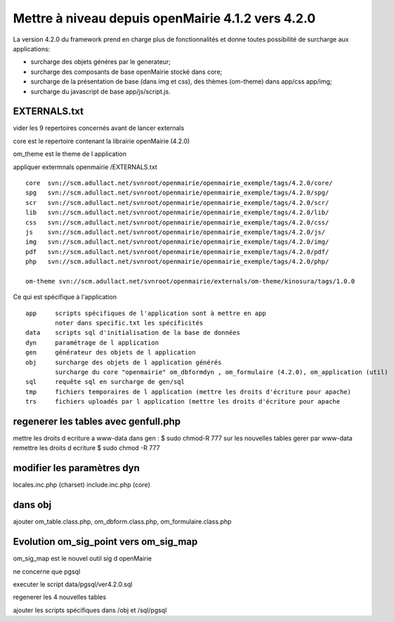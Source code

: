 ==================================================
Mettre à niveau depuis openMairie 4.1.2 vers 4.2.0
==================================================

La version 4.2.0 du framework prend en charge plus de fonctionnalités et donne
toutes possibilité de surcharge aux applications:

- surcharge des objets généres par le generateur;
- surcharge des composants de base openMairie stocké dans core;
- surcharge de la présentation de base (dans img et css), des thèmes (om-theme)
  dans app/css app/img;
- surcharge du javascript de base app/js/script.js.

EXTERNALS.txt
=============

vider les 9 repertoires concernés avant de lancer externals

core est le repertoire contenant la librairie openMairie (4.2.0)

om_theme est le theme de l application

appliquer extermnals openmairie /EXTERNALS.txt ::

    core  svn://scm.adullact.net/svnroot/openmairie/openmairie_exemple/tags/4.2.0/core/
    spg   svn://scm.adullact.net/svnroot/openmairie/openmairie_exemple/tags/4.2.0/spg/
    scr   svn://scm.adullact.net/svnroot/openmairie/openmairie_exemple/tags/4.2.0/scr/
    lib   svn://scm.adullact.net/svnroot/openmairie/openmairie_exemple/tags/4.2.0/lib/
    css   svn://scm.adullact.net/svnroot/openmairie/openmairie_exemple/tags/4.2.0/css/
    js    svn://scm.adullact.net/svnroot/openmairie/openmairie_exemple/tags/4.2.0/js/
    img   svn://scm.adullact.net/svnroot/openmairie/openmairie_exemple/tags/4.2.0/img/
    pdf   svn://scm.adullact.net/svnroot/openmairie/openmairie_exemple/tags/4.2.0/pdf/
    php   svn://scm.adullact.net/svnroot/openmairie/openmairie_exemple/tags/4.2.0/php/
    
    om-theme svn://scm.adullact.net/svnroot/openmairie/externals/om-theme/kinosura/tags/1.0.0

Ce qui est spécifique à l'application ::

    app     scripts spécifiques de l'application sont à mettre en app
            noter dans specific.txt les spécificités
    data    scripts sql d'initialisation de la base de données
    dyn     paramétrage de l application
    gen     générateur des objets de l application
    obj     surcharge des objets de l application générés
            surcharge du core "openmairie" om_dbformdyn , om_formulaire (4.2.0), om_application (util) 
    sql     requête sql en surcharge de gen/sql
    tmp     fichiers temporaires de l application (mettre les droits d'écriture pour apache)
    trs     fichiers uploadés par l application (mettre les droits d'écriture pour apache

regenerer les tables avec genfull.php
=====================================

mettre les droits  d ecriture a www-data dans gen : $ sudo chmod-R 777
sur les nouvelles tables gerer par www-data remettre les droits d ecriture
$ sudo chmod -R 777

modifier les paramètres dyn
===========================

locales.inc.php (charset)
include.inc.php (core)

dans obj
========

ajouter om_table.class.php, om_dbform.class.php, om_formulaire.class.php

Evolution om_sig_point vers om_sig_map
======================================

om_sig_map est le nouvel outil sig d openMairie

ne concerne que pgsql

executer le script data/pgsql/ver4.2.0.sql

regenerer les 4 nouvelles tables

ajouter les scripts spécifiques dans /obj et /sql/pgsql
